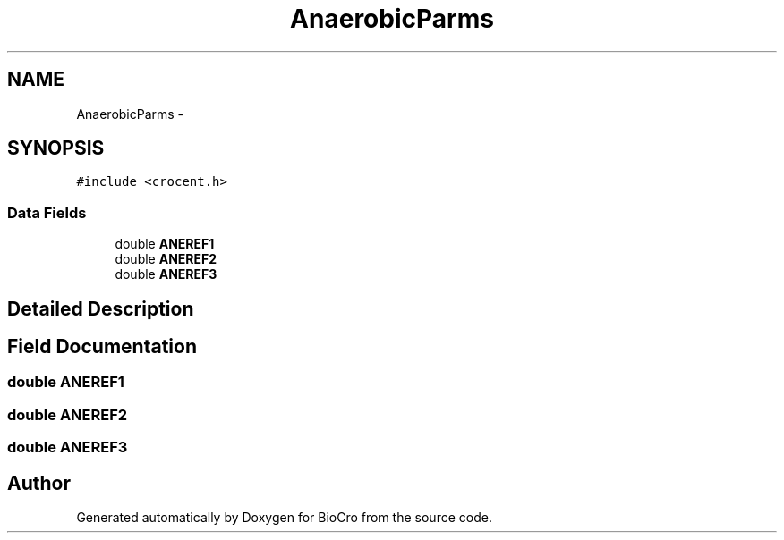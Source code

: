 .TH "AnaerobicParms" 3 "Fri Apr 3 2015" "Version 0.92" "BioCro" \" -*- nroff -*-
.ad l
.nh
.SH NAME
AnaerobicParms \- 
.SH SYNOPSIS
.br
.PP
.PP
\fC#include <crocent\&.h>\fP
.SS "Data Fields"

.in +1c
.ti -1c
.RI "double \fBANEREF1\fP"
.br
.ti -1c
.RI "double \fBANEREF2\fP"
.br
.ti -1c
.RI "double \fBANEREF3\fP"
.br
.in -1c
.SH "Detailed Description"
.PP 
.SH "Field Documentation"
.PP 
.SS "double ANEREF1"

.SS "double ANEREF2"

.SS "double ANEREF3"


.SH "Author"
.PP 
Generated automatically by Doxygen for BioCro from the source code\&.
